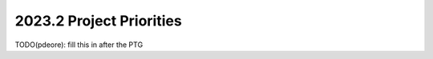 .. _2023.2-priorities:

=========================
2023.2 Project Priorities
=========================

TODO(pdeore): fill this in after the PTG




